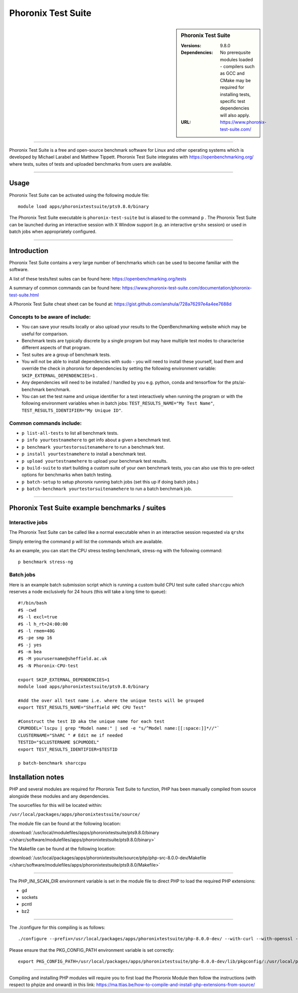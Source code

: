 Phoronix Test Suite
====================

.. sidebar:: Phoronix Test Suite
   
   :Versions: 9.8.0
   :Dependencies: No prerequsite modules loaded - compilers such as GCC and CMake may be required for installing tests, specific test dependencies will also apply.
   :URL: https://www.phoronix-test-suite.com/ 


----------

Phoronix Test Suite is a free and open-source benchmark software for Linux and other operating systems which is developed by Michael Larabel and Matthew Tippett. Phoronix Test Suite integrates with https://openbenchmarking.org/ where tests, suites of tests and uploaded benchmarks from users are available.

----------

Usage
-----

Phoronix Test Suite can be activated using the following module file::

    module load apps/phoronixtestsuite/pts9.8.0/binary

	
The Phoronix Test Suite executable is ``phoronix-test-suite`` but is aliased to the command ``p`` . The Phoronix Test Suite can be launched during an interactive session with X Window support (e.g. an interactive ``qrshx`` session) or used in batch jobs when appropriately configured.

----------

Introduction
-------------

Phoronix Test Suite contains a very large number of benchmarks which can be used to become familiar with the software.

A list of these tests/test suites can be found here: https://openbenchmarking.org/tests

A summary of common commands can be found here: https://www.phoronix-test-suite.com/documentation/phoronix-test-suite.html

A Phoronix Test Suite cheat sheet can be found at: https://gist.github.com/anshula/728a76297e4a4ee7688d

Concepts to be aware of include:
#######################################
* You can save your results locally or also upload your results to the OpenBenchmarking website which may be useful for comparison.
* Benchmark tests are typically discrete by a single program but may have multiple test modes to characterise different aspects of that program.
* Test suites are a group of benchmark tests.
* You will not be able to install dependencies with sudo - you will need to install these yourself, load them and override the check in phoronix for dependencies by setting the following environment variable: ``SKIP_EXTERNAL_DEPENDENCIES=1`` .
* Any dependencies will need to be installed / handled by you e.g. python, conda and tensorflow for the pts/ai-benchmark benchmark.
* You can set the test name and unique identifier for a test interactively when running the program or with the following environment variables when in batch jobs: ``TEST_RESULTS_NAME="My Test Name"``, ``TEST_RESULTS_IDENTIFIER="My Unique ID"``.


Common commands include:
##########################
* ``p list-all-tests`` to list all benchmark tests.
* ``p info yourtestnamehere`` to get info about a given a benchmark test.
* ``p benchmark yourtestorsuitenamehere`` to run a benchmark test.
* ``p install yourtestnamehere`` to install a benchmark test.
* ``p upload yourtestnamehere`` to upload your benchmark test results.
* ``p build-suite`` to start building a custom suite of your own benchmark tests, you can also use this to pre-select options for benchmarks when batch testing.
* ``p batch-setup`` to setup phoronix running batch jobs (set this up if doing batch jobs.)
* ``p batch-benchmark yourtestorsuitenamehere`` to run a batch benchmark job.

----------

Phoronix Test Suite example benchmarks / suites
------------------------------------------------

Interactive jobs
##########################
The Phoronix Test Suite can be called like a normal executable when in an interactive session requested via ``qrshx``

Simply entering the command ``p`` will list the commands which are available.

As an example, you can start the CPU stress testing benchmark, stress-ng with the following command: ::

    p benchmark stress-ng

Batch jobs
##########################
Here is an example batch submission script which is running a custom build CPU test suite called ``sharccpu`` which reserves a node exclusively for 24 hours (this will take a long time to queue): ::

    #!/bin/bash
    #$ -cwd
    #$ -l excl=true
    #$ -l h_rt=24:00:00
    #$ -l rmem=40G
    #$ -pe smp 16
    #$ -j yes
    #$ -m bea
    #$ -M yourusername@sheffield.ac.uk
    #$ -N Phoronix-CPU-test

    export SKIP_EXTERNAL_DEPENDENCIES=1
    module load apps/phoronixtestsuite/pts9.8.0/binary

    #Add the over all test name i.e. where the unique tests will be grouped
    export TEST_RESULTS_NAME="Sheffield HPC CPU Test"

    #Construct the test ID aka the unique name for each test
    CPUMODEL=`lscpu | grep "Model name:" | sed -e "s/^Model name:[[:space:]]*//"`
    CLUSTERNAME="ShARC " # Edit me if needed
    TESTID="$CLUSTERNAME $CPUMODEL"
    export TEST_RESULTS_IDENTIFIER=$TESTID

    p batch-benchmark sharccpu


		
Installation notes
------------------
PHP and several modules are required for Phoronix Test Suite to function, PHP has been manually compiled from source alongside these modules and any dependencies.

The sourcefiles for this will be located within: 

``/usr/local/packages/apps/phoronixtestsuite/source/``

The module file can be found at the following location: 

:download:`/usr/local/modulefiles/apps/phoronixtestsuite/pts9.8.0/binary </sharc/software/modulefiles/apps/phoronixtestsuite/pts9.8.0/binary>`

The Makefile can be found at the following location: 

:download:`/usr/local/packages/apps/phoronixtestsuite/source/php/php-src-8.0.0-dev/Makefile </sharc/software/modulefiles/apps/phoronixtestsuite/pts9.8.0/Makefile>`

----------

The PHP_INI_SCAN_DIR environment variable is set in the module file to direct PHP to load the required PHP extensions: 

* gd
* sockets
* pcntl
* bz2

----------

The ./configure for this compiling is as follows: ::

    ./configure --prefix=/usr/local/packages/apps/phoronixtestsuite/php-8.0.0-dev/ --with-curl --with-openssl --with-xmlrpc --with-zip --with-zlib

Please ensure that the PKG_CONFIG_PATH environment variable is set correctly: ::

    export PKG_CONFIG_PATH=/usr/local/packages/apps/phoronixtestsuite/php-8.0.0-dev/lib/pkgconfig/:/usr/local/packages/apps/phoronixtestsuite/php-8.0.0-dev/lib64/pkgconfig/
	
----------

Compiling and installing PHP modules will require you to first load the Phoronix Module then follow the instructions (with respect to phpize and onward) in this link: https://ma.ttias.be/how-to-compile-and-install-php-extensions-from-source/